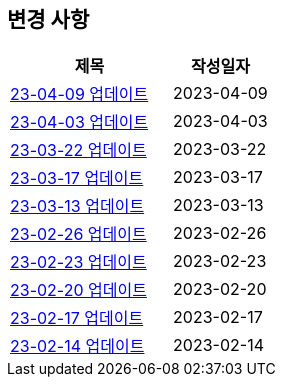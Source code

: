 [[update]]
== 변경 사항

[cols="5,3",options=header]
|===
|제목
|작성일자

// 가장 최신이 가장 위에 오게끔 작성
| link:update/23-04-09.html[23-04-09 업데이트, role="update-popup"]
| 2023-04-09

| link:update/23-04-03.html[23-04-03 업데이트, role="update-popup"]
| 2023-04-03

| link:update/23-03-22.html[23-03-22 업데이트, role="update-popup"]
| 2023-03-22

| link:update/23-03-17.html[23-03-17 업데이트, role="update-popup"]
| 2023-03-17

| link:update/23-03-13.html[23-03-13 업데이트, role="update-popup"]
| 2023-03-13

| link:update/23-02-26.html[23-02-26 업데이트, role="update-popup"]
| 2023-02-26

| link:update/23-02-23.html[23-02-23 업데이트, role="update-popup"]
| 2023-02-23

| link:update/23-02-20.html[23-02-20 업데이트, role="update-popup"]
| 2023-02-20

| link:update/23-02-17.html[23-02-17 업데이트, role="update-popup"]
| 2023-02-17

| link:update/23-02-14.html[23-02-14 업데이트, role="update-popup"]
| 2023-02-14

|===
